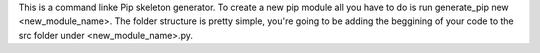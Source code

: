 This is a command linke Pip skeleton generator. To create a new pip module all you have to do is run generate_pip new <new_module_name>. The folder structure is pretty simple, you're going to be adding the beggining of your code to the src folder under <new_module_name>.py.